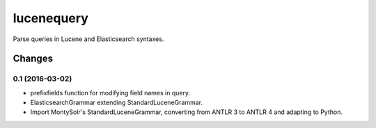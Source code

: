 ===========
lucenequery
===========

Parse queries in Lucene and Elasticsearch syntaxes.


Changes
=======

0.1 (2016-03-02)
----------------

* prefixfields function for modifying field names in query.

* ElasticsearchGrammar extending StandardLuceneGrammar.

* Import MontySolr's StandardLuceneGrammar, converting from ANTLR 3 to ANTLR 4 and adapting to Python.


